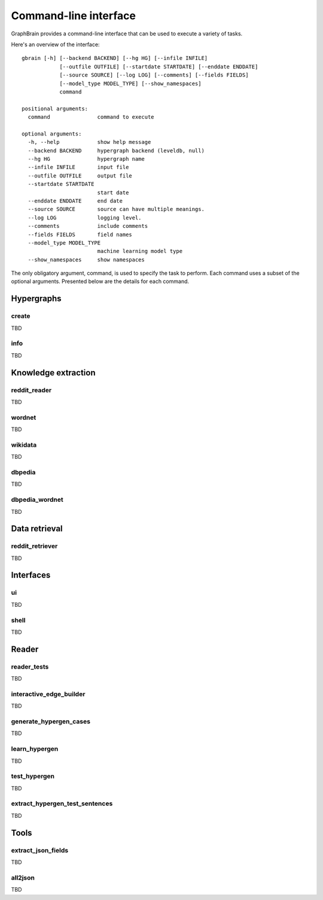 ======================
Command-line interface
======================

GraphBrain provides a command-line interface that can be used to execute a variety of tasks.

Here's an overview of the interface::

   gbrain [-h] [--backend BACKEND] [--hg HG] [--infile INFILE]
               [--outfile OUTFILE] [--startdate STARTDATE] [--enddate ENDDATE]
               [--source SOURCE] [--log LOG] [--comments] [--fields FIELDS]
               [--model_type MODEL_TYPE] [--show_namespaces]
               command

   positional arguments:
     command               command to execute

   optional arguments:
     -h, --help            show help message
     --backend BACKEND     hypergraph backend (leveldb, null)
     --hg HG               hypergraph name
     --infile INFILE       input file
     --outfile OUTFILE     output file
     --startdate STARTDATE
                           start date
     --enddate ENDDATE     end date
     --source SOURCE       source can have multiple meanings.
     --log LOG             logging level.
     --comments            include comments
     --fields FIELDS       field names
     --model_type MODEL_TYPE
                           machine learning model type
     --show_namespaces     show namespaces

The only obligatory argument, command, is used to specify the task to perform. Each command uses a subset of the
optional arguments. Presented below are the details for each command.

Hypergraphs
===========

create
------

TBD

info
----

TBD

Knowledge extraction
====================

reddit_reader
-------------

TBD

wordnet
-------

TBD

wikidata
--------

TBD

dbpedia
-------

TBD

dbpedia_wordnet
---------------

TBD

Data retrieval
==============

reddit_retriever
----------------

TBD

Interfaces
==========

ui
--

TBD


shell
-----

TBD

Reader
======

reader_tests
------------

TBD

interactive_edge_builder
------------------------

TBD


generate_hypergen_cases
-----------------------

TBD

learn_hypergen
--------------

TBD

test_hypergen
-------------

TBD

extract_hypergen_test_sentences
-------------------------------

TBD

Tools
=====

extract_json_fields
-------------------

TBD

all2json
--------

TBD